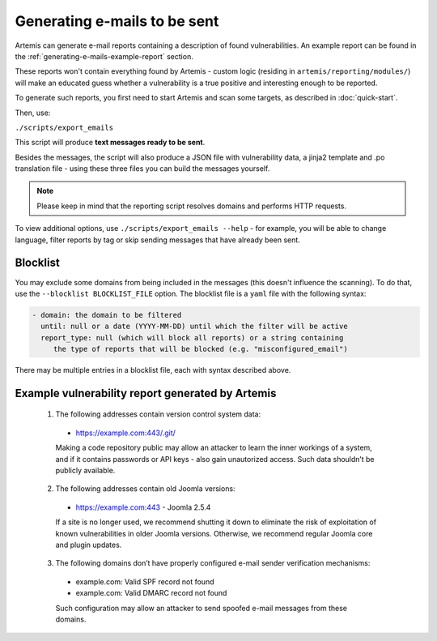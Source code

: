.. _generating-e-mails:

Generating e-mails to be sent
=============================
Artemis can generate e-mail reports containing a description of found vulnerabilities. An
example report can be found in the :ref:`generating-e-mails-example-report` section.

These reports won't contain everything found by Artemis - custom logic (residing in
``artemis/reporting/modules/``) will make an educated guess whether a vulnerability
is a true positive and interesting enough to be reported.

To generate such reports, you first need to start Artemis and scan some targets, as described in :doc:`quick-start`.

Then, use:

``./scripts/export_emails``

This script will produce **text messages ready to be sent**.

Besides the messages, the script will also produce a JSON file with vulnerability data, a
jinja2 template and .po translation file - using these three files you can build the messages
yourself.

.. note ::
   Please keep in mind that the reporting script resolves domains and performs HTTP requests.

To view additional options, use ``./scripts/export_emails --help`` - for example, you will be able to change
language, filter reports by tag or skip sending messages that have already been sent.


Blocklist
^^^^^^^^^
You may exclude some domains from  being included in the messages (this doesn't influence the scanning). To
do that, use the ``--blocklist BLOCKLIST_FILE`` option. The blocklist file is a ``yaml`` file with the following syntax:

.. code-block:: yaml

    - domain: the domain to be filtered
      until: null or a date (YYYY-MM-DD) until which the filter will be active
      report_type: null (which will block all reports) or a string containing
         the type of reports that will be blocked (e.g. "misconfigured_email")

There may be multiple entries in a blocklist file, each with syntax described above.

.. _generating-e-mails-example-report:

Example vulnerability report generated by Artemis
^^^^^^^^^^^^^^^^^^^^^^^^^^^^^^^^^^^^^^^^^^^^^^^^^

.. highlights::

  1. The following addresses contain version control system data:

    - https://example.com:443/.git/

    Making a code repository public may allow an attacker to learn the inner workings of a system, and if it contains passwords or
    API keys - also gain unautorized access. Such data shouldn’t be publicly available.

  2. The following addresses contain old Joomla versions:

    - https://example.com:443 - Joomla 2.5.4

    If a site is no longer used, we recommend shutting it down to eliminate the risk of exploitation of known vulnerabilities in older
    Joomla versions. Otherwise, we recommend regular Joomla core and plugin updates.

  3. The following domains don’t have properly configured e-mail sender verification mechanisms:

    - example.com: Valid SPF record not found
    - example.com: Valid DMARC record not found

    Such configuration may allow an attacker to send spoofed e-mail messages from these domains.
